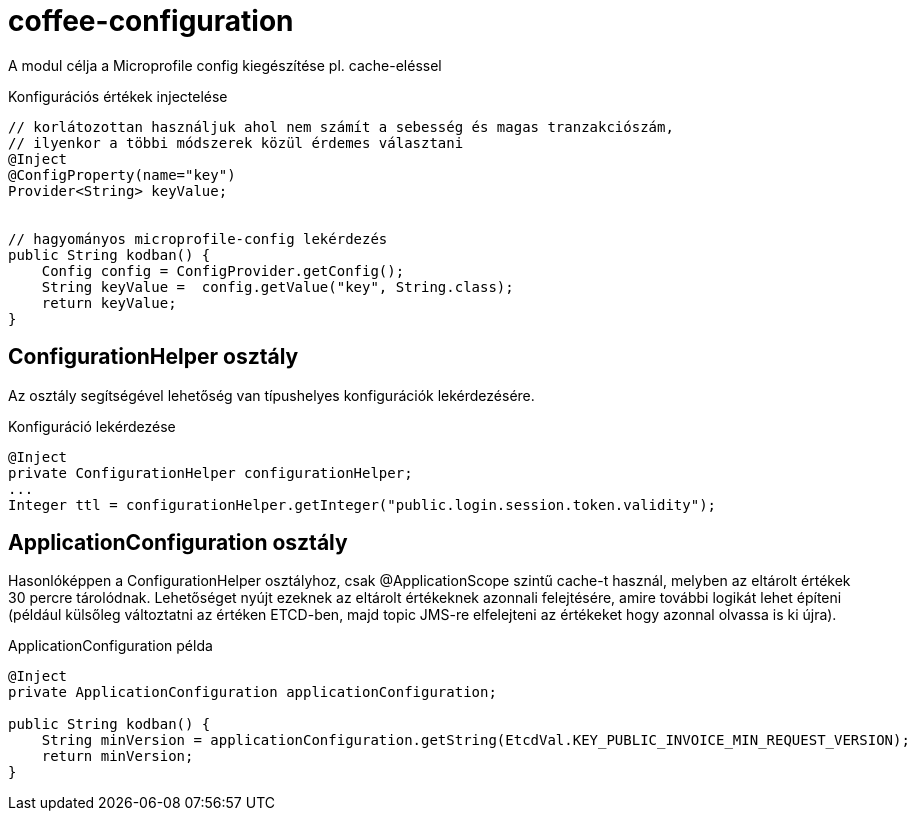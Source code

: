 [#common_core_coffee-configuration]
= coffee-configuration

A modul célja a Microprofile config kiegészítése pl. cache-eléssel

.Konfigurációs értékek injectelése
[source,java]
----
// korlátozottan használjuk ahol nem számít a sebesség és magas tranzakciószám,
// ilyenkor a többi módszerek közül érdemes választani
@Inject
@ConfigProperty(name="key")
Provider<String> keyValue;


// hagyományos microprofile-config lekérdezés
public String kodban() {
    Config config = ConfigProvider.getConfig();
    String keyValue =  config.getValue("key", String.class);
    return keyValue;
}
----

== ConfigurationHelper osztály
Az osztály segítségével lehetőség van típushelyes konfigurációk lekérdezésére.

.Konfiguráció lekérdezése
[source,java]
----
@Inject
private ConfigurationHelper configurationHelper;
...
Integer ttl = configurationHelper.getInteger("public.login.session.token.validity");
----

== ApplicationConfiguration osztály
Hasonlóképpen a ConfigurationHelper osztályhoz, csak @ApplicationScope szintű cache-t használ,
melyben az eltárolt értékek 30 percre tárolódnak. Lehetőséget nyújt ezeknek az eltárolt értékeknek azonnali
felejtésére, amire további logikát lehet építeni (például külsőleg változtatni az értéken ETCD-ben,
majd topic JMS-re elfelejteni az értékeket hogy azonnal olvassa is ki újra).

.ApplicationConfiguration példa
[source,java]
----
@Inject
private ApplicationConfiguration applicationConfiguration;

public String kodban() {
    String minVersion = applicationConfiguration.getString(EtcdVal.KEY_PUBLIC_INVOICE_MIN_REQUEST_VERSION);
    return minVersion;
}
----
